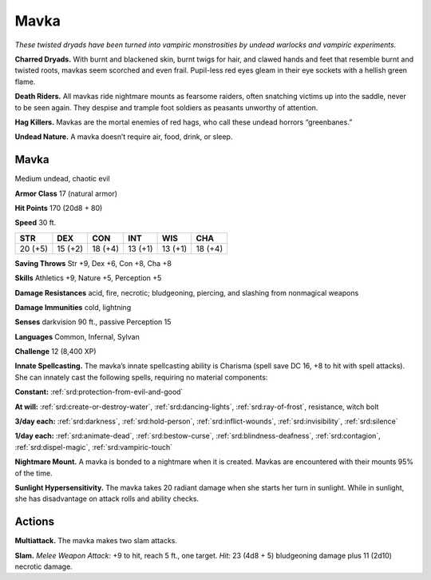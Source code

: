 
.. _tob:mavka:

Mavka
-----

*These twisted dryads have been turned into vampiric monstrosities
by undead warlocks and vampiric experiments.*

**Charred Dryads.** With burnt and blackened skin, burnt twigs
for hair, and clawed hands and feet that resemble burnt and
twisted roots, mavkas seem scorched and even frail. Pupil-less
red eyes gleam in their eye sockets with a hellish green flame.

**Death Riders.** All mavkas ride nightmare mounts as fearsome
raiders, often snatching victims up into the saddle, never to be
seen again. They despise and trample foot soldiers as peasants
unworthy of attention.

**Hag Killers.** Mavkas are the mortal enemies of red hags, who
call these undead horrors “greenbanes.”

**Undead Nature.** A mavka doesn’t require air, food, drink,
or sleep.

Mavka
~~~~~

Medium undead, chaotic evil

**Armor Class** 17 (natural armor)

**Hit Points** 170 (20d8 + 80)

**Speed** 30 ft.

+-----------+-----------+-----------+-----------+-----------+-----------+
| STR       | DEX       | CON       | INT       | WIS       | CHA       |
+===========+===========+===========+===========+===========+===========+
| 20 (+5)   | 15 (+2)   | 18 (+4)   | 13 (+1)   | 13 (+1)   | 18 (+4)   |
+-----------+-----------+-----------+-----------+-----------+-----------+

**Saving Throws** Str +9, Dex +6, Con +8, Cha +8

**Skills** Athletics +9, Nature +5, Perception +5

**Damage Resistances** acid, fire, necrotic; bludgeoning, piercing,
and slashing from nonmagical weapons

**Damage Immunities** cold, lightning

**Senses** darkvision 90 ft., passive Perception 15

**Languages** Common, Infernal, Sylvan

**Challenge** 12 (8,400 XP)

**Innate Spellcasting.** The mavka’s innate spellcasting ability is
Charisma (spell save DC 16, +8 to hit with spell attacks). She
can innately cast the following spells, requiring no material
components:

**Constant:** :ref:`srd:protection-from-evil-and-good`

**At will:** :ref:`srd:create-or-destroy-water`, :ref:`srd:dancing-lights`, :ref:`srd:ray-of-frost`,
resistance, witch bolt

**3/day each:** :ref:`srd:darkness`, :ref:`srd:hold-person`, :ref:`srd:inflict-wounds`, :ref:`srd:invisibility`,
:ref:`srd:silence`

**1/day each:** :ref:`srd:animate-dead`, :ref:`srd:bestow-curse`, :ref:`srd:blindness-deafness`,
:ref:`srd:contagion`, :ref:`srd:dispel-magic`, :ref:`srd:vampiric-touch`

**Nightmare Mount.** A mavka is bonded to a nightmare when it
is created. Mavkas are encountered with their mounts 95% of
the time.

**Sunlight Hypersensitivity.** The mavka takes 20 radiant damage
when she starts her turn in sunlight. While in sunlight, she has
disadvantage on attack rolls and ability checks.

Actions
~~~~~~~

**Multiattack.** The mavka makes two slam attacks.

**Slam.** *Melee Weapon Attack:* +9 to hit, reach 5 ft., one target.
*Hit:* 23 (4d8 + 5) bludgeoning damage plus 11 (2d10) necrotic
damage.
